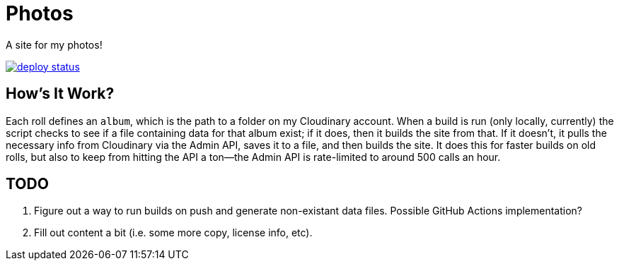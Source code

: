 = Photos

A site for my photos!

[link=https://app.netlify.com/sites/photos-alwaysblank/deploys]
image::https://api.netlify.com/api/v1/badges/09011dd3-9f9d-4f24-b183-9e77764ba437/deploy-status[]

== How's It Work?

Each roll defines an `album`, which is the path to a folder on my Cloudinary account.
When a build is run (only locally, currently) the script checks to see if a file containing data for that album exist; if it does, then it builds the site from that. 
If it doesn't, it pulls the necessary info from Cloudinary via the Admin API, saves it to a file, and then builds the site.
It does this for faster builds on old rolls, but also to keep from hitting the API a ton--the Admin API is rate-limited to around 500 calls an hour.

== TODO

. Figure out a way to run builds on push and generate non-existant data files. Possible GitHub Actions implementation?
. Fill out content a bit (i.e. some more copy, license info, etc).